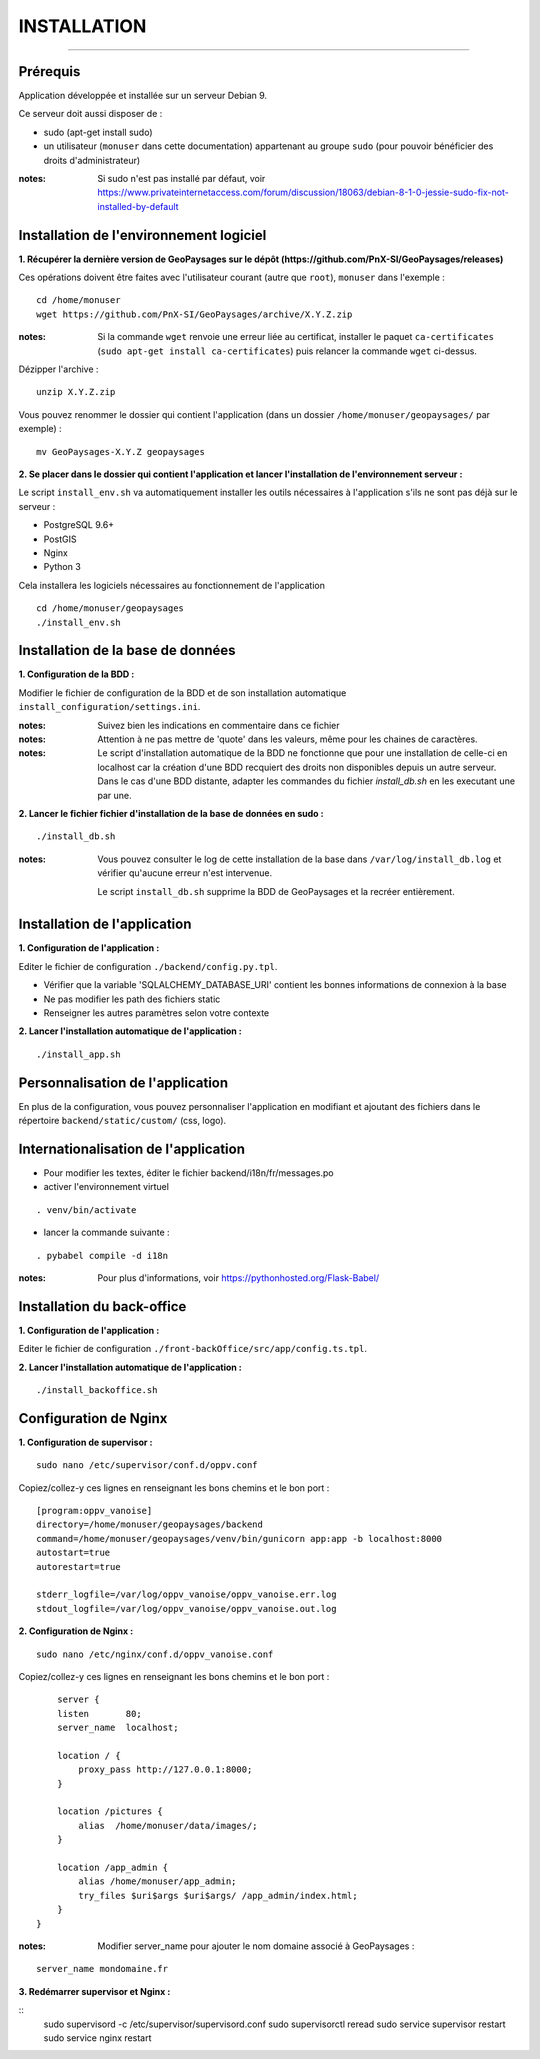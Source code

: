 ============
INSTALLATION
============
.. image:: ./logo.png

-----

Prérequis
=========

Application développée et installée sur un serveur Debian 9.

Ce serveur doit aussi disposer de : 

- sudo (apt-get install sudo)
- un utilisateur (``monuser`` dans cette documentation) appartenant au groupe ``sudo`` (pour pouvoir bénéficier des droits d'administrateur)

:notes:

    Si sudo n'est pas installé par défaut, voir https://www.privateinternetaccess.com/forum/discussion/18063/debian-8-1-0-jessie-sudo-fix-not-installed-by-default
    

Installation de l'environnement logiciel
========================================

**1. Récupérer la dernière version  de GeoPaysages sur le dépôt (https://github.com/PnX-SI/GeoPaysages/releases)**
	
Ces opérations doivent être faites avec l'utilisateur courant (autre que ``root``), ``monuser`` dans l'exemple :

::

    cd /home/monuser
    wget https://github.com/PnX-SI/GeoPaysages/archive/X.Y.Z.zip

    
:notes:

    Si la commande ``wget`` renvoie une erreur liée au certificat, installer le paquet ``ca-certificates`` (``sudo apt-get install ca-certificates``) puis relancer la commande ``wget`` ci-dessus.

Dézipper l'archive :
	
::

    unzip X.Y.Z.zip
	
Vous pouvez renommer le dossier qui contient l'application (dans un dossier ``/home/monuser/geopaysages/`` par exemple) :
	
::

    mv GeoPaysages-X.Y.Z geopaysages



**2. Se placer dans le dossier qui contient l'application et lancer l'installation de l'environnement serveur :**

Le script ``install_env.sh`` va automatiquement installer les outils nécessaires à l'application s'ils ne sont pas déjà sur le serveur : 

- PostgreSQL 9.6+
- PostGIS 
- Nginx
- Python 3

Cela installera les logiciels nécessaires au fonctionnement de l'application 

::

    cd /home/monuser/geopaysages
    ./install_env.sh



Installation de la base de données
==================================


**1. Configuration de la BDD  :** 

Modifier le fichier de configuration de la BDD et de son installation automatique ``install_configuration/settings.ini``. 


:notes:

    Suivez bien les indications en commentaire dans ce fichier

:notes:

    Attention à ne pas mettre de 'quote' dans les valeurs, même pour les chaines de caractères.
    
:notes:

    Le script d'installation automatique de la BDD ne fonctionne que pour une installation de celle-ci en localhost car la création d'une BDD recquiert des droits non disponibles depuis un autre serveur. Dans le cas d'une BDD distante, adapter les commandes du fichier `install_db.sh` en les executant une par une.


**2. Lancer le fichier fichier d'installation de la base de données en sudo :**

::

    ./install_db.sh
    
:notes:

    Vous pouvez consulter le log de cette installation de la base dans ``/var/log/install_db.log`` et vérifier qu'aucune erreur n'est intervenue.
    
    Le script ``install_db.sh`` supprime la BDD de GeoPaysages et la recréer entièrement. 


Installation de l'application
============================

**1. Configuration de l'application :**


Editer le fichier de configuration ``./backend/config.py.tpl``.

- Vérifier que la variable 'SQLALCHEMY_DATABASE_URI' contient les bonnes informations de connexion à la base
- Ne pas modifier les path des fichiers static
- Renseigner les autres paramètres selon votre contexte


**2. Lancer l'installation automatique de l'application :**
	
::

    ./install_app.sh


Personnalisation de l'application
==============================   
	
En plus de la configuration, vous pouvez personnaliser l'application en modifiant et ajoutant des fichiers dans le répertoire ``backend/static/custom/`` (css, logo).

Internationalisation de l'application
======================================   

- Pour modifier les textes, éditer le fichier backend/i18n/fr/messages.po
- activer l'environnement virtuel 

::

    . venv/bin/activate
    
- lancer la commande suivante :

::

    . pybabel compile -d i18n

:notes:

  Pour plus d'informations, voir https://pythonhosted.org/Flask-Babel/
 
Installation du back-office
============================

**1. Configuration de l'application :**

Editer le fichier de configuration ``./front-backOffice/src/app/config.ts.tpl``.

**2. Lancer l'installation automatique de l'application :**
	
::

    ./install_backoffice.sh
    
Configuration de Nginx
======================

**1. Configuration de supervisor :**
	
::

   sudo nano /etc/supervisor/conf.d/oppv.conf

Copiez/collez-y ces lignes en renseignant les bons chemins et le bon port : 
::
    [program:oppv_vanoise]
    directory=/home/monuser/geopaysages/backend
    command=/home/monuser/geopaysages/venv/bin/gunicorn app:app -b localhost:8000
    autostart=true
    autorestart=true

    stderr_logfile=/var/log/oppv_vanoise/oppv_vanoise.err.log
    stdout_logfile=/var/log/oppv_vanoise/oppv_vanoise.out.log


**2. Configuration de Nginx :**

::

    sudo nano /etc/nginx/conf.d/oppv_vanoise.conf

Copiez/collez-y ces lignes en renseignant les bons chemins et le bon port : 

::

	server {
        listen       80;
        server_name  localhost;
        
        location / {
            proxy_pass http://127.0.0.1:8000;
        }
    
        location /pictures {
            alias  /home/monuser/data/images/;
        }

        location /app_admin {
            alias /home/monuser/app_admin;
            try_files $uri$args $uri$args/ /app_admin/index.html;
        }
    }


:notes:	

    Modifier server_name pour ajouter le nom domaine associé à GeoPaysages :
	 
::

    server_name mondomaine.fr

**3. Redémarrer supervisor et Nginx :**
 
::  
    sudo supervisord -c /etc/supervisor/supervisord.conf
    sudo supervisorctl reread
    sudo service supervisor restart
    sudo service nginx restart


